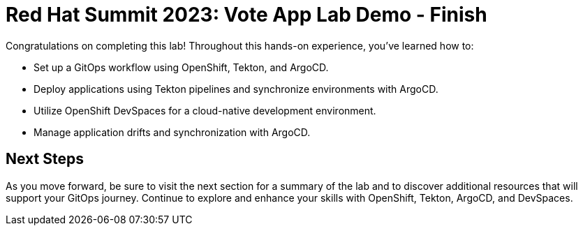 # Red Hat Summit 2023: Vote App Lab Demo - Finish

Congratulations on completing this lab! Throughout this hands-on experience, you've learned how to:

- Set up a GitOps workflow using OpenShift, Tekton, and ArgoCD.
- Deploy applications using Tekton pipelines and synchronize environments with ArgoCD.
- Utilize OpenShift DevSpaces for a cloud-native development environment.
- Manage application drifts and synchronization with ArgoCD.

## Next Steps

As you move forward, be sure to visit the next section for a summary of the lab and to discover additional resources that will support your GitOps journey. Continue to explore and enhance your skills with OpenShift, Tekton, ArgoCD, and DevSpaces.
